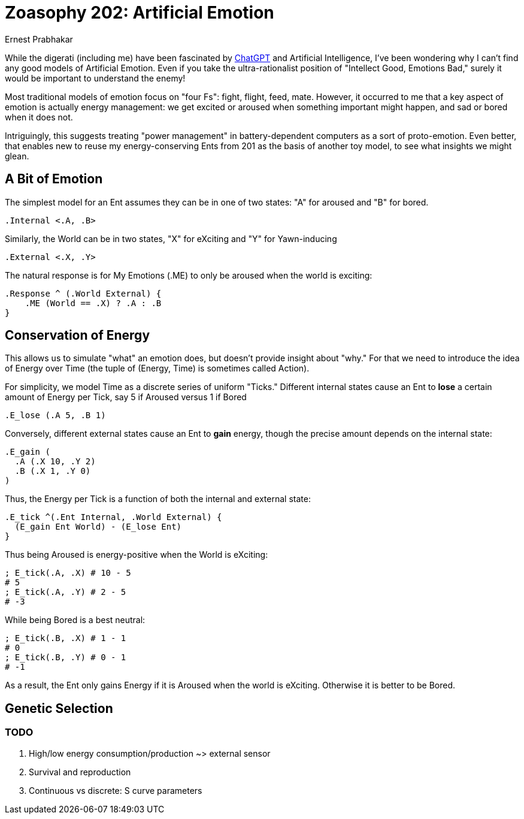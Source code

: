 = Zoasophy 202: Artificial Emotion
:Author: Ernest Prabhakar
:Date: 2023-01-29
:Version: 0.9.0

While the digerati (including me) have been fascinated by
https://www.theatlantic.com/technology/archive/2022/12/openai-chatgpt-writing-high-school-english-essay/672412/[ChatGPT]
and Artificial Intelligence,
I've been wondering why I can't find any good models of Artificial Emotion.
Even if you take the ultra-rationalist position of "Intellect Good, Emotions Bad,"
surely it would be important to understand the enemy!

Most traditional models of emotion focus on "four Fs": fight, flight, feed, mate.
However, it occurred to me that a key aspect of emotion is actually energy management:
we get excited or aroused when something important might happen, and sad or bored when it does not.

Intriguingly, this suggests treating "power management" in battery-dependent computers as a sort of proto-emotion.
Even better, that enables new to reuse my energy-conserving Ents from 201 as the basis of another toy model,
to see what insights we might glean.

== A Bit of Emotion

The simplest model for an Ent assumes they can be in one of two states: "A" for aroused and "B" for bored.  

```
.Internal <.A, .B>
```

Similarly, the World can be in two states, "X" for eXciting and "Y" for Yawn-inducing

```
.External <.X, .Y>
```

The natural response is for My Emotions (.ME) to only be aroused when the world is exciting:

```
.Response ^ (.World External) {
    .ME (World == .X) ? .A : .B
}
```

== Conservation of Energy

This allows us to simulate "what" an emotion does, but doesn't provide insight about "why."
For that we need to introduce the idea of Energy over Time
(the tuple of (Energy, Time) is sometimes called Action).

For simplicity, we model Time as a discrete series of uniform "Ticks."  
Different internal states cause an Ent to *lose* a certain amount of Energy per Tick,
say 5 if Aroused versus 1 if Bored

```
.E_lose (.A 5, .B 1)
```

Conversely, different external states cause an Ent to *gain* energy,
though the precise amount depends on the internal state:

```
.E_gain (
  .A (.X 10, .Y 2)
  .B (.X 1, .Y 0)
)
```
Thus, the Energy per Tick is a function of both the internal and external state:

```
.E_tick ^(.Ent Internal, .World External) {
  (E_gain Ent World) - (E_lose Ent)
}
```
Thus being Aroused is energy-positive when the World is eXciting:

```
; E_tick(.A, .X) # 10 - 5
# 5
; E_tick(.A, .Y) # 2 - 5
# -3
```

While being Bored is a best neutral:
```
; E_tick(.B, .X) # 1 - 1
# 0
; E_tick(.B, .Y) # 0 - 1
# -1

```
As a result, the Ent only gains Energy if it is Aroused when the world is eXciting.
Otherwise it is better to be Bored.


== Genetic Selection






=== TODO

. High/low energy consumption/production ~> external sensor
. Survival and reproduction
. Continuous vs discrete: S curve parameters

